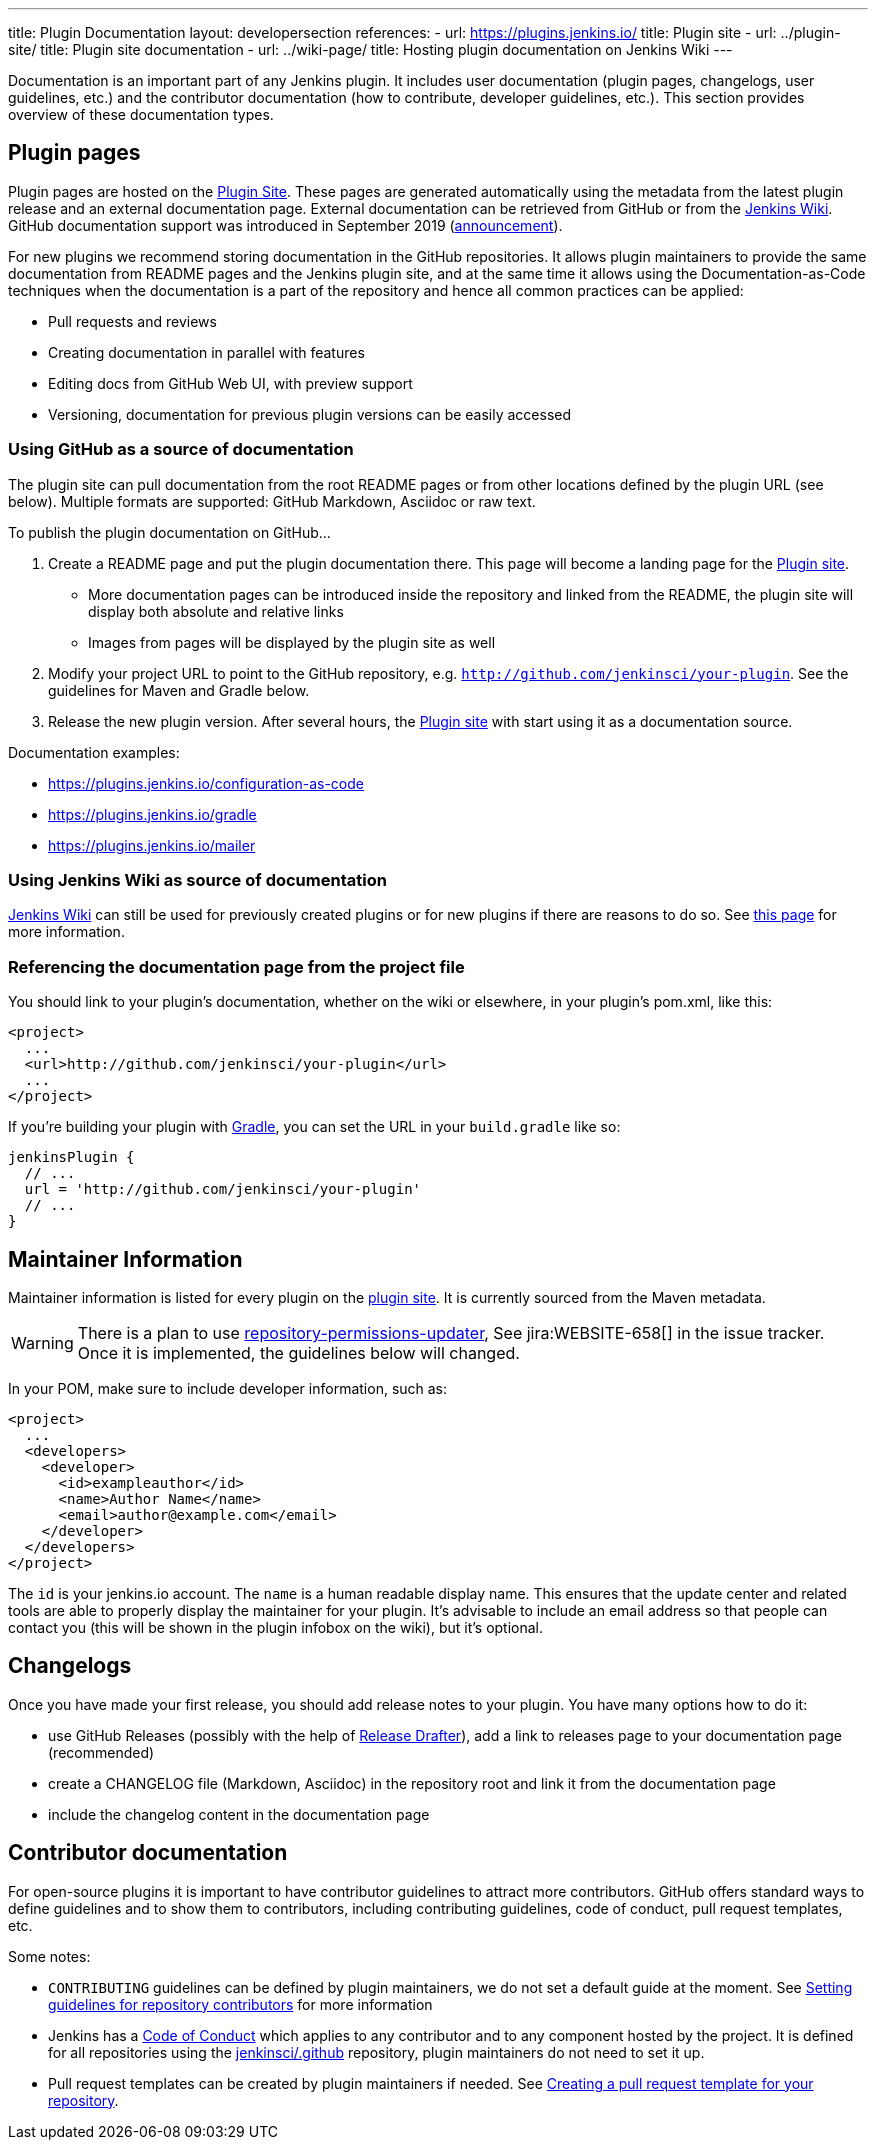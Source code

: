 ---
title: Plugin Documentation
layout: developersection
references:
- url: https://plugins.jenkins.io/
  title: Plugin site
- url: ../plugin-site/
  title: Plugin site documentation
- url: ../wiki-page/
  title: Hosting plugin documentation on Jenkins Wiki
---

Documentation is an important part of any Jenkins plugin.
It includes user documentation (plugin pages, changelogs, user guidelines, etc.) and the contributor documentation (how to contribute, developer guidelines, etc.).
This section provides overview of these documentation types.

== Plugin pages

Plugin pages are hosted on the link:https://plugins.jenkins.io/[Plugin Site].
These pages are generated automatically using the metadata from the latest plugin release and an external documentation page.
External documentation can be retrieved from GitHub or from the https://wiki.jenkins.io[Jenkins Wiki].
GitHub documentation support was introduced in September 2019 (https://groups.google.com/forum/#!topic/jenkinsci-dev/VSdfVMDIW-A[announcement]).

For new plugins we recommend storing documentation in the GitHub repositories.
It allows plugin maintainers to provide the same documentation from README pages and the Jenkins plugin site,
and at the same time it allows using the Documentation-as-Code techniques when the documentation is a part of the
repository and hence all common practices can be applied:

* Pull requests and reviews
* Creating documentation in parallel with features
* Editing docs from GitHub Web UI, with preview support
* Versioning, documentation for previous plugin versions can be easily accessed 

=== Using GitHub as a source of documentation

The plugin site can pull documentation from the root README pages or from other locations defined by the plugin URL (see below).
Multiple formats are supported: GitHub Markdown, Asciidoc or raw text.

To publish the plugin documentation on GitHub...

. Create a README page and put the plugin documentation there.
  This page will become a landing page for the link:https://plugins.jenkins.io/[Plugin site].
** More documentation pages can be introduced inside the repository and
linked from the README, the plugin site will display both absolute and
relative links
** Images from pages will be displayed by the plugin site as well
. Modify your project URL to point to the GitHub repository, e.g. `http://github.com/jenkinsci/your-plugin`.
  See the guidelines for Maven and Gradle below.
. Release the new plugin version.
  After several hours, the link:https://plugins.jenkins.io/[Plugin site] with start using it as a documentation source.

Documentation examples:

* https://plugins.jenkins.io/configuration-as-code
* https://plugins.jenkins.io/gradle
* https://plugins.jenkins.io/mailer

=== Using Jenkins Wiki as source of documentation

link:https://wiki.jenkins.io[Jenkins Wiki] can still be used for previously created plugins or for new plugins if there are reasons to do so.
See link:../wiki-page[this page] for more information.

=== Referencing the documentation page from the project file

You should link to your plugin's documentation, whether on the wiki or elsewhere, in your plugin's pom.xml, like this:

```xml
<project>
  ...
  <url>http://github.com/jenkinsci/your-plugin</url>
  ...
</project>
```

If you're building your plugin with https://github.com/jenkinsci/gradle-jpi-plugin[Gradle], 
you can set the URL in your `+build.gradle+` like so:

```groovy
jenkinsPlugin {
  // ...
  url = 'http://github.com/jenkinsci/your-plugin'
  // ...
}
```

== Maintainer Information

Maintainer information is listed for every plugin on the https://plugins.jenkins.io/[plugin site].
It is currently sourced from the Maven metadata.

WARNING: There is a plan to use link:https://github.com/jenkins-infra/repository-permissions-updater[repository-permissions-updater],
See jira:WEBSITE-658[] in the issue tracker.
Once it is implemented, the guidelines below will changed.

In your POM, make sure to include developer information, such as:

```xml
<project>
  ...
  <developers>
    <developer>
      <id>exampleauthor</id>
      <name>Author Name</name>
      <email>author@example.com</email>
    </developer>
  </developers>
</project>
```


The `id` is your jenkins.io account. 
The `name` is a human readable display name.
This ensures that the update center and related tools are able to properly display the maintainer for your plugin.
It's advisable to include an email address so that people can contact you (this will be shown in the plugin infobox on the wiki), but it's optional. 

== Changelogs

Once you have made your first release, you should add release notes to your plugin. 
You have many options how to do it:

* use GitHub Releases (possibly with the help of
https://github.com/jenkinsci/.github/blob/master/.github/release-drafter.adoc[Release Drafter]), 
add a link to releases page to your documentation page
(recommended)
* create a CHANGELOG file (Markdown, Asciidoc) in the repository root and link it from the documentation page
* include the changelog content in the documentation page

== Contributor documentation

For open-source plugins it is important to have contributor guidelines to attract more contributors.
GitHub offers standard ways to define guidelines and to show them to contributors, including contributing guidelines, code of conduct, pull request templates, etc.

Some notes:

* `CONTRIBUTING` guidelines can be defined by plugin maintainers, we do not set a default guide at the moment.
  See link:https://help.github.com/en/articles/setting-guidelines-for-repository-contributors[Setting guidelines for repository contributors] for more information
* Jenkins has a link:https://jenkins.io/project/conduct/[Code of Conduct] which applies to any contributor and to any component hosted by the project.
  It is defined for all repositories using the link:https://github.com/jenkinsci/.github[jenkinsci/.github] repository,
  plugin maintainers do not need to set it up.
* Pull request templates can be created by plugin maintainers if needed.
  See link:https://help.github.com/en/articles/creating-a-pull-request-template-for-your-repository[Creating a pull request template for your repository].

